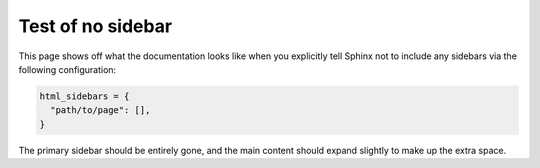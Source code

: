 Test of no sidebar
==================

This page shows off what the documentation looks like when you explicitly tell Sphinx not to include any sidebars via the following configuration:

.. code-block:: python

  html_sidebars = {
    "path/to/page": [],
  }

The primary sidebar should be entirely gone, and the main content should expand slightly to make up the extra space.
